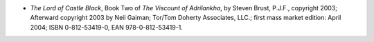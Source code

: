 .. title: Recent Reading
.. slug: 2008-05-01
.. date: 2008-05-01 00:00:00 UTC-05:00
.. tags: old blog,recent reading
.. category: oldblog
.. link: 
.. description: 
.. type: text


+ *The Lord of Castle Black*, Book Two of *The Viscount of
  Adrilankha*, by Steven Brust, P.J.F., copyright 2003; Afterward
  copyright 2003 by Neil Gaiman; Tor/Tom Doherty Associates, LLC.; first
  mass market edition: April 2004; ISBN 0-812-53419-0, EAN
  978-0-812-53419-1.
